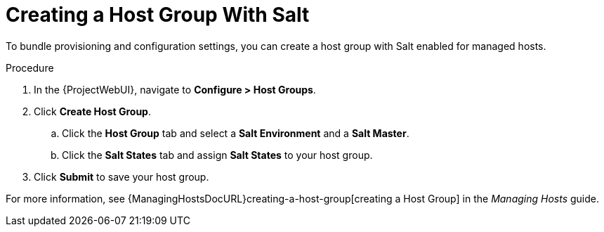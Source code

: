 [id="salt_guide_creating_a_host_group_with_salt_{context}"]
= Creating a Host Group With Salt

To bundle provisioning and configuration settings, you can create a host group with Salt enabled for managed hosts.

.Procedure
. In the {ProjectWebUI}, navigate to *Configure > Host Groups*.
. Click *Create Host Group*.
.. Click the *Host Group* tab and select a *Salt Environment* and a *Salt Master*.
.. Click the *Salt States* tab and assign *Salt States* to your host group.
ifdef::katello,orcharhino[]
.. Click the *Activation Keys* tab and select an activation key containing the Salt Minion client software.
endif::[]
. Click *Submit* to save your host group.

ifdef::katello,orcharhino[]
Managed hosts deployed using this host group automatically install and configure the required Salt Minion client software and register with your Salt Master.
endif::[]
For more information, see {ManagingHostsDocURL}creating-a-host-group[creating a Host Group] in the _Managing Hosts_ guide.

